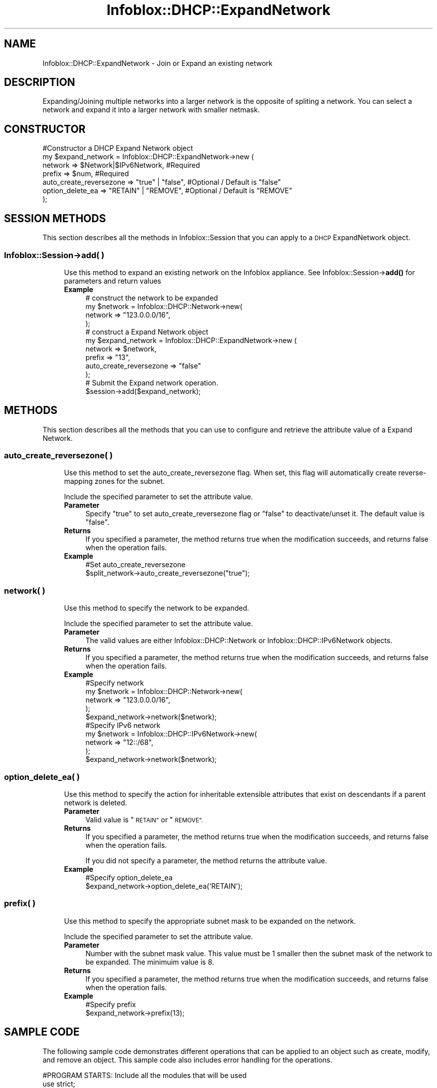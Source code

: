 .\" Automatically generated by Pod::Man 4.14 (Pod::Simple 3.40)
.\"
.\" Standard preamble:
.\" ========================================================================
.de Sp \" Vertical space (when we can't use .PP)
.if t .sp .5v
.if n .sp
..
.de Vb \" Begin verbatim text
.ft CW
.nf
.ne \\$1
..
.de Ve \" End verbatim text
.ft R
.fi
..
.\" Set up some character translations and predefined strings.  \*(-- will
.\" give an unbreakable dash, \*(PI will give pi, \*(L" will give a left
.\" double quote, and \*(R" will give a right double quote.  \*(C+ will
.\" give a nicer C++.  Capital omega is used to do unbreakable dashes and
.\" therefore won't be available.  \*(C` and \*(C' expand to `' in nroff,
.\" nothing in troff, for use with C<>.
.tr \(*W-
.ds C+ C\v'-.1v'\h'-1p'\s-2+\h'-1p'+\s0\v'.1v'\h'-1p'
.ie n \{\
.    ds -- \(*W-
.    ds PI pi
.    if (\n(.H=4u)&(1m=24u) .ds -- \(*W\h'-12u'\(*W\h'-12u'-\" diablo 10 pitch
.    if (\n(.H=4u)&(1m=20u) .ds -- \(*W\h'-12u'\(*W\h'-8u'-\"  diablo 12 pitch
.    ds L" ""
.    ds R" ""
.    ds C` ""
.    ds C' ""
'br\}
.el\{\
.    ds -- \|\(em\|
.    ds PI \(*p
.    ds L" ``
.    ds R" ''
.    ds C`
.    ds C'
'br\}
.\"
.\" Escape single quotes in literal strings from groff's Unicode transform.
.ie \n(.g .ds Aq \(aq
.el       .ds Aq '
.\"
.\" If the F register is >0, we'll generate index entries on stderr for
.\" titles (.TH), headers (.SH), subsections (.SS), items (.Ip), and index
.\" entries marked with X<> in POD.  Of course, you'll have to process the
.\" output yourself in some meaningful fashion.
.\"
.\" Avoid warning from groff about undefined register 'F'.
.de IX
..
.nr rF 0
.if \n(.g .if rF .nr rF 1
.if (\n(rF:(\n(.g==0)) \{\
.    if \nF \{\
.        de IX
.        tm Index:\\$1\t\\n%\t"\\$2"
..
.        if !\nF==2 \{\
.            nr % 0
.            nr F 2
.        \}
.    \}
.\}
.rr rF
.\" ========================================================================
.\"
.IX Title "Infoblox::DHCP::ExpandNetwork 3"
.TH Infoblox::DHCP::ExpandNetwork 3 "2018-06-05" "perl v5.32.0" "User Contributed Perl Documentation"
.\" For nroff, turn off justification.  Always turn off hyphenation; it makes
.\" way too many mistakes in technical documents.
.if n .ad l
.nh
.SH "NAME"
Infoblox::DHCP::ExpandNetwork \- Join or Expand an existing network
.SH "DESCRIPTION"
.IX Header "DESCRIPTION"
Expanding/Joining multiple networks into a larger network is the opposite of spliting a network. You can select a network and expand it into a larger network with smaller netmask.
.SH "CONSTRUCTOR"
.IX Header "CONSTRUCTOR"
.Vb 7
\& #Constructor a DHCP Expand Network object
\& my $expand_network = Infoblox::DHCP::ExpandNetwork\->new (
\&        network                 => $Network|$IPv6Network, #Required
\&        prefix                  => $num,                  #Required
\&        auto_create_reversezone => "true" | "false",      #Optional / Default is "false"
\&        option_delete_ea        => "RETAIN" | "REMOVE",   #Optional / Default is "REMOVE"
\&     );
.Ve
.SH "SESSION METHODS"
.IX Header "SESSION METHODS"
This section describes all the methods in Infoblox::Session that you can apply to a \s-1DHCP\s0 ExpandNetwork object.
.SS "Infoblox::Session\->add( )"
.IX Subsection "Infoblox::Session->add( )"
.RS 4
Use this method to expand an existing network on the Infoblox appliance. See Infoblox::Session\->\fBadd()\fR for parameters and return values
.IP "\fBExample\fR" 4
.IX Item "Example"
.Vb 4
\& # construct the network to be expanded
\& my $network = Infoblox::DHCP::Network\->new(
\&          network => "123.0.0.0/16",
\&            );
\&
\& # construct a Expand Network object
\& my $expand_network = Infoblox::DHCP::ExpandNetwork\->new (
\&         network                 => $network,
\&         prefix                  => "13",
\&         auto_create_reversezone => "false"
\& );
\&
\& # Submit the Expand network operation.
\& $session\->add($expand_network);
.Ve
.RE
.RS 4
.RE
.SH "METHODS"
.IX Header "METHODS"
This section describes all the methods that you can use to configure and retrieve the attribute value of a Expand Network.
.SS "auto_create_reversezone( )"
.IX Subsection "auto_create_reversezone( )"
.RS 4
Use this method to set the auto_create_reversezone flag. When set, this flag will automatically create reverse-mapping zones for the subnet.
.Sp
Include the specified parameter to set the attribute value.
.IP "\fBParameter\fR" 4
.IX Item "Parameter"
Specify \*(L"true\*(R" to set auto_create_reversezone flag or \*(L"false\*(R" to deactivate/unset it. The default value is \*(L"false\*(R".
.IP "\fBReturns\fR" 4
.IX Item "Returns"
If you specified a parameter, the method returns true when the modification succeeds, and returns false when the operation fails.
.IP "\fBExample\fR" 4
.IX Item "Example"
.Vb 2
\& #Set auto_create_reversezone
\& $split_network\->auto_create_reversezone("true");
.Ve
.RE
.RS 4
.RE
.SS "network( )"
.IX Subsection "network( )"
.RS 4
Use this method to specify the network to be expanded.
.Sp
Include the specified parameter to set the attribute value.
.IP "\fBParameter\fR" 4
.IX Item "Parameter"
The valid values are either Infoblox::DHCP::Network or Infoblox::DHCP::IPv6Network objects.
.IP "\fBReturns\fR" 4
.IX Item "Returns"
If you specified a parameter, the method returns true when the modification succeeds, and returns false when the operation fails.
.IP "\fBExample\fR" 4
.IX Item "Example"
.Vb 5
\& #Specify network
\& my $network = Infoblox::DHCP::Network\->new(
\&                      network => "123.0.0.0/16",
\&                      );
\& $expand_network\->network($network);
\&
\& #Specify IPv6 network
\& my $network = Infoblox::DHCP::IPv6Network\->new(
\&                      network => "12::/68",
\&                      );
\& $expand_network\->network($network);
.Ve
.RE
.RS 4
.RE
.SS "option_delete_ea( )"
.IX Subsection "option_delete_ea( )"
.RS 4
Use this method to specify the action for inheritable extensible attributes that exist on descendants if a parent network is deleted.
.IP "\fBParameter\fR" 4
.IX Item "Parameter"
Valid value is \*(L"\s-1RETAIN\*(R"\s0 or \*(L"\s-1REMOVE\*(R".\s0
.IP "\fBReturns\fR" 4
.IX Item "Returns"
If you specified a parameter, the method returns true when the modification succeeds, and returns false when the operation fails.
.Sp
If you did not specify a parameter, the method returns the attribute value.
.IP "\fBExample\fR" 4
.IX Item "Example"
.Vb 2
\& #Specify option_delete_ea
\& $expand_network\->option_delete_ea(\*(AqRETAIN\*(Aq);
.Ve
.RE
.RS 4
.RE
.SS "prefix( )"
.IX Subsection "prefix( )"
.RS 4
Use this method to specify the appropriate subnet mask to be expanded on the network.
.Sp
Include the specified parameter to set the attribute value.
.IP "\fBParameter\fR" 4
.IX Item "Parameter"
Number with the subnet mask value. This value must be 1 smaller then the subnet mask of the network to be expanded. The minimuim value is 8.
.IP "\fBReturns\fR" 4
.IX Item "Returns"
If you specified a parameter, the method returns true when the modification succeeds, and returns false when the operation fails.
.IP "\fBExample\fR" 4
.IX Item "Example"
.Vb 2
\& #Specify prefix
\& $expand_network\->prefix(13);
.Ve
.RE
.RS 4
.RE
.SH "SAMPLE CODE"
.IX Header "SAMPLE CODE"
The following sample code demonstrates different operations that can be applied to an object such as create, modify, and remove an object. This sample code also includes error handling for the operations.
.PP
.Vb 3
\& #PROGRAM STARTS: Include all the modules that will be used
\& use strict;
\& use Infoblox;
\&
\& #Create a session to the Infoblox appliance
\& my $session = Infoblox::Session\->new(
\&     master   => "192.168.1.2",
\&     username => "admin",
\&     password => "infoblox"
\& );
\& unless ($session) {
\&    die("Construct session failed: ",
\&        Infoblox::status_code() . ":" . Infoblox::status_detail());
\& }
\& print "Session created successfully\en";
.Ve
.PP
#Create network prior to splitting the network
 my \f(CW$network\fR = Infoblox::DHCP::Network\->new(
                             network => \*(L"123.0.0.0/16\*(R",
                             comment => \*(L"add network\*(R",
                             );
 unless($network){
        die(\*(L"Construct network object fail: \*(R",
                \fBInfoblox::status_code()\fR. \*(L":\*(R" .\fBInfoblox::status_detail()\fR);
        }
.PP
.Vb 1
\& print"Network object created successfully.\en";
\&
\& #Verify if the network exists
\& my $object = $session\->get(
\&                object  => "Infoblox::DHCP::Network",
\&                network => "123.0.0.0/16"
\&                );
\& unless($object){
\&        print"Network does not exist on server, safe to add the network.\en";
\&        $session\->add($network)
\&                or die("Add network failed: ",
\&                        $session\->status_code(). ":" .$session\->status_detail());
\&        }
\&
\& print"Network added successfully.\en";
.Ve
.PP
\&\fB#Expand the network\fR
.PP
.Vb 9
\& my $expand_network = Infoblox::DHCP::ExpandNetwork\->new (
\&                         network                 => $network,
\&                         prefix                  => "13",
\&                         auto_create_reversezone => "false",
\&                       );
\& unless($expand_network){
\&        die("Construct expand network object fail: ",
\&                Infoblox::status_code(). ":" .Infoblox::status_detail());
\&        }
\&
\& print"Expand network object created successfully.\en";
\&
\& #Expand the network
\& $session\->add( $expand_network )
\&          or die("Expand network fail:",
\&                     $session\->status_code(). ":" .$session\->status_detail());
\&
\& print "Expand network successfully.\en";
\&
\& ####PROGRAM ENDS####
.Ve
.SH "AUTHOR"
.IX Header "AUTHOR"
Infoblox Inc. <http://www.infoblox.com/>
.SH "SEE ALSO"
.IX Header "SEE ALSO"
Infoblox::Session, Infoblox::Session\->\fBadd()\fR, Infoblox::DHCP::Network
.SH "COPYRIGHT"
.IX Header "COPYRIGHT"
Copyright (c) 2017 Infoblox Inc.
